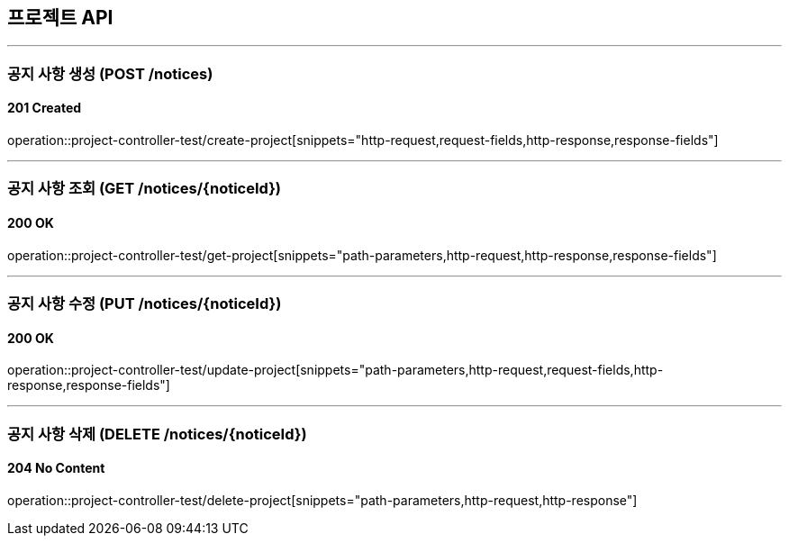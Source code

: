 == 프로젝트 API
:source-highlighter: highlightjs

---
=== 공지 사항 생성 (POST /notices)
==== 201 Created
====
operation::project-controller-test/create-project[snippets="http-request,request-fields,http-response,response-fields"]
====


---
=== 공지 사항 조회 (GET /notices/{noticeId})
==== 200 OK
====
operation::project-controller-test/get-project[snippets="path-parameters,http-request,http-response,response-fields"]
====


---
=== 공지 사항 수정 (PUT /notices/{noticeId})
==== 200 OK
====
operation::project-controller-test/update-project[snippets="path-parameters,http-request,request-fields,http-response,response-fields"]
====

---
=== 공지 사항 삭제 (DELETE /notices/{noticeId})
==== 204 No Content
====
operation::project-controller-test/delete-project[snippets="path-parameters,http-request,http-response"]
====